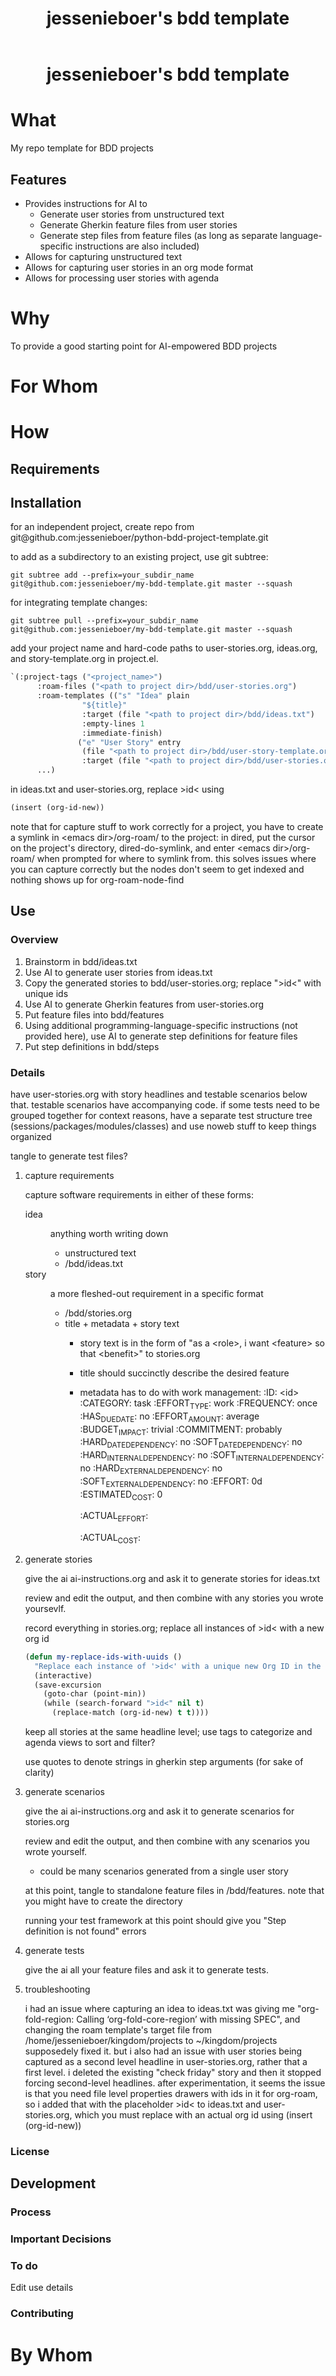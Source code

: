 #+EXPORT_FILE_NAME: ../../docs/my-bdd-template-readme.md
#+OPTIONS: toc:t num:nil
#+TITLE: jessenieboer's bdd template

#+html:<h1 align="center">jessenieboer's bdd template</h1>

* What
:PROPERTIES:
:CUSTOM_ID: what
:END:
My repo template for BDD projects
** Features
:PROPERTIES:
:CUSTOM_ID: features
:END:
- Provides instructions for AI to
  - Generate user stories from unstructured text
  - Generate Gherkin feature files from user stories
  - Generate step files from feature files (as long as separate language-specific instructions are also included)
- Allows for capturing unstructured text
- Allows for capturing user stories in an org mode format
- Allows for processing user stories with agenda
* Why
:PROPERTIES:
:CUSTOM_ID: why
:END:
To provide a good starting point for AI-empowered BDD projects
* For Whom
:PROPERTIES:
:CUSTOM_ID: for-whom
:END:
* How
:PROPERTIES:
:CUSTOM_ID: how
:END:
** Requirements
:PROPERTIES:
:CUSTOM_ID: requirements
:END:
** Installation
:PROPERTIES:
:CUSTOM_ID: installation
:END:
for an independent project, create repo from git@github.com:jessenieboer/python-bdd-project-template.git

to add as a subdirectory to an existing project, use git subtree:
#+BEGIN_SRC
git subtree add --prefix=your_subdir_name git@github.com:jessenieboer/my-bdd-template.git master --squash
#+END_SRC

for integrating template changes:
#+BEGIN_SRC
git subtree pull --prefix=your_subdir_name git@github.com:jessenieboer/my-bdd-template.git master --squash
#+END_SRC

add your project name and hard-code paths to user-stories.org, ideas.org, and story-template.org in project.el.
#+BEGIN_SRC emacs-lisp
  `(:project-tags ("<project_name>")
  		:roam-files ("<path to project dir>/bdd/user-stories.org")
  		:roam-templates (("s" "Idea" plain
  				  "${title}"
  				  :target (file "<path to project dir>/bdd/ideas.txt")
  				  :empty-lines 1
  				  :immediate-finish)
  				 ("e" "User Story" entry
  				  (file "<path to project dir>/bdd/user-story-template.org")
  				  :target (file "<path to project dir>/bdd/user-stories.org")))
  		...)
#+END_SRC

in ideas.txt and user-stories.org, replace >id< using
#+BEGIN_SRC emacs-lisp
(insert (org-id-new))
#+END_SRC

note that for capture stuff to work correctly for a project, you have to create a symlink in <emacs dir>/org-roam/ to the project: in dired, put the cursor on the project's directory, dired-do-symlink, and enter <emacs dir>/org-roam/ when prompted for where to symlink from. this solves issues where you can capture correctly but the nodes don't seem to get indexed and nothing shows up for org-roam-node-find
** Use
:PROPERTIES:
:CUSTOM_ID: use
:END:
*** Overview
1. Brainstorm in bdd/ideas.txt
2. Use AI to generate user stories from ideas.txt
3. Copy the generated stories to bdd/user-stories.org; replace ">id<" with unique ids
4. Use AI to generate Gherkin features from user-stories.org
5. Put feature files into bdd/features
6. Using additional programming-language-specific instructions (not provided here), use AI to generate step definitions for feature files
7. Put step definitions in bdd/steps

*** Details
have user-stories.org with story headlines and testable scenarios below that. testable scenarios have accompanying code. if some tests need to be grouped together for context reasons, have a separate test structure tree (sessions/packages/modules/classes) and use noweb stuff to keep things organized

tangle to generate test files?

**** capture requirements
capture software requirements in either of these forms:
- idea :: anything worth writing down
  - unstructured text 
  - /bdd/ideas.txt
- story :: a more fleshed-out requirement in a specific format
  - /bdd/stories.org
  - title + metadata + story text
    - story text is in the form of "as a <role>, i want <feature> so that <benefit>" to stories.org
    - title should succinctly describe the desired feature
    - metadata has to do with work management:
      :ID: <id>
      :CATEGORY: task
      :EFFORT_TYPE: work
      :FREQUENCY: once
      :HAS_DUE_DATE: no
      :EFFORT_AMOUNT: average
      :BUDGET_IMPACT: trivial
      :COMMITMENT: probably
      :HARD_DATE_DEPENDENCY: no
      :SOFT_DATE_DEPENDENCY: no
      :HARD_INTERNAL_DEPENDENCY: no
      :SOFT_INTERNAL_DEPENDENCY: no
      :HARD_EXTERNAL_DEPENDENCY: no
      :SOFT_EXTERNAL_DEPENDENCY: no
      :EFFORT: 0d
      :ESTIMATED_COST: 0
      :ACTUAL_EFFORT: 
      :ACTUAL_COST: 
**** generate stories
give the ai ai-instructions.org and ask it to generate stories for ideas.txt

review and edit the output, and then combine with any stories you wrote yoursevlf.

record everything in stories.org; replace all instances of >id< with a new org id

#+BEGIN_SRC emacs-lisp
(defun my-replace-ids-with-uuids ()
  "Replace each instance of '>id<' with a unique new Org ID in the current buffer."
  (interactive)
  (save-excursion
    (goto-char (point-min))
    (while (search-forward ">id<" nil t)
      (replace-match (org-id-new) t t))))
#+END_SRC

keep all stories at the same headline level; use tags to categorize and agenda views to sort and filter?

use quotes to denote strings in gherkin step arguments (for sake of clarity)

**** generate scenarios
give the ai ai-instructions.org and ask it to generate scenarios for stories.org

review and edit the output, and then combine with any scenarios you wrote yourself.
- could be many scenarios generated from a single user story

at this point, tangle to standalone feature files in /bdd/features. note that you might have to create the directory

running your test framework at this point should give you "Step definition is not found" errors

**** generate tests
give the ai all your feature files and ask it to generate tests.

**** troubleshooting
i had an issue where capturing an idea to ideas.txt was giving me "org-fold-region: Calling ‘org-fold-core-region’ with missing SPEC", and changing the roam template's target file from /home/jessenieboer/kingdom/projects to ~/kingdom/projects supposedely fixed it. but i also had an issue with user stories being captured as a second level headline in user-stories.org, rather that a first level. i deleted the existing "check friday" story and then it stopped forcing second-level headlines. after experimentation, it seems the issue is that you need file level properties drawers with ids in it for org-roam, so i added that with the placeholder >id< to ideas.txt and user-stories.org, which you must replace with an actual org id using (insert (org-id-new))
*** License
:PROPERTIES:
:CUSTOM_ID: license
:END:
** Development
:PROPERTIES:
:CUSTOM_ID: development
:END:
*** Process
:PROPERTIES:
:CUSTOM_ID: process
:END:
*** Important Decisions
:PROPERTIES:
:CUSTOM_ID: important-decisions
:END:
*** To do
:PROPERTIES:
:CUSTOM_ID: to-do
:ID:       79803108-1cd4-4260-8b99-635470286288
:END:
Edit use details
*** Contributing
:PROPERTIES:
:CUSTOM_ID: contributing
:END:
* By Whom
:PROPERTIES:
:CUSTOM_ID: by-whom
:END:
